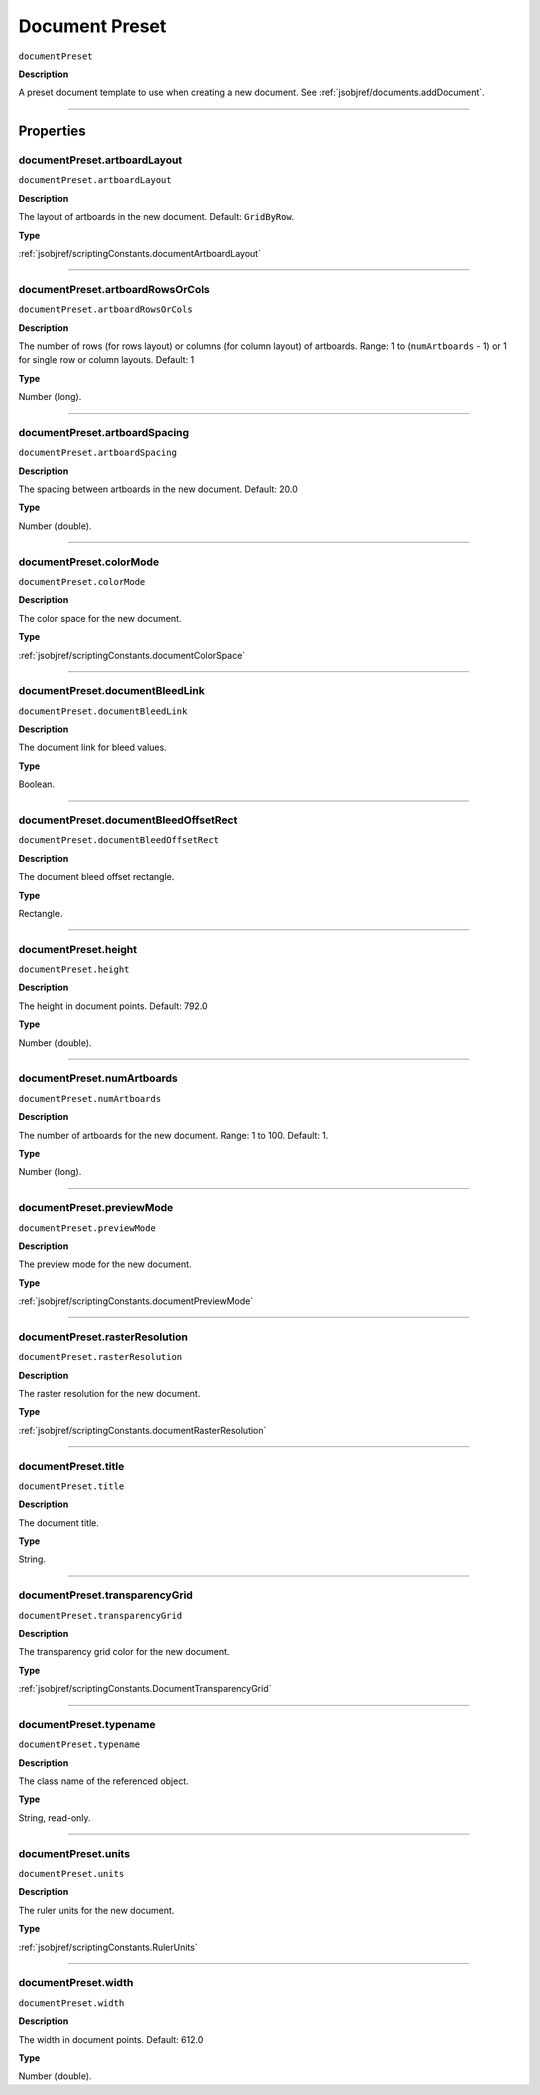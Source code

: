 .. _jsobjref/documentPreset:

Document Preset
################################################################################

``documentPreset``

**Description**

A preset document template to use when creating a new document. See :ref:`jsobjref/documents.addDocument`.

----

==========
Properties
==========

.. _jsobjref/documentPreset.artboardLayout:

documentPreset.artboardLayout
********************************************************************************

``documentPreset.artboardLayout``

**Description**

The layout of artboards in the new document. Default: ``GridByRow``.

**Type**

:ref:`jsobjref/scriptingConstants.documentArtboardLayout`

----

.. _jsobjref/documentPreset.artboardRowsOrCols:

documentPreset.artboardRowsOrCols
********************************************************************************

``documentPreset.artboardRowsOrCols``

**Description**

The number of rows (for rows layout) or columns (for column layout) of artboards. Range: 1 to (``numArtboards`` - 1) or 1 for single row or column layouts. Default: 1

**Type**

Number (long).

----

.. _jsobjref/documentPreset.artboardSpacing:

documentPreset.artboardSpacing
********************************************************************************

``documentPreset.artboardSpacing``

**Description**

The spacing between artboards in the new document. Default: 20.0

**Type**

Number (double).

----

.. _jsobjref/documentPreset.colorMode:

documentPreset.colorMode
********************************************************************************

``documentPreset.colorMode``

**Description**

The color space for the new document.

**Type**

:ref:`jsobjref/scriptingConstants.documentColorSpace`

----

.. _jsobjref/documentPreset.documentBleedLink:

documentPreset.documentBleedLink
********************************************************************************

``documentPreset.documentBleedLink``

**Description**

The document link for bleed values.

**Type**

Boolean.

----

.. _jsobjref/documentPreset.documentBleedOffsetRect:

documentPreset.documentBleedOffsetRect
********************************************************************************

``documentPreset.documentBleedOffsetRect``

**Description**

The document bleed offset rectangle.

**Type**

Rectangle.

----

.. _jsobjref/documentPreset.height:

documentPreset.height
********************************************************************************

``documentPreset.height``

**Description**

The height in document points. Default: 792.0

**Type**

Number (double).

----

.. _jsobjref/documentPreset.numArtboards:

documentPreset.numArtboards
********************************************************************************

``documentPreset.numArtboards``

**Description**

The number of artboards for the new document. Range: 1 to 100. Default: 1.

**Type**

Number (long).

----

.. _jsobjref/documentPreset.previewMode:

documentPreset.previewMode
********************************************************************************

``documentPreset.previewMode``

**Description**

The preview mode for the new document.

**Type**

:ref:`jsobjref/scriptingConstants.documentPreviewMode`

----

.. _jsobjref/documentPreset.rasterResolution:

documentPreset.rasterResolution
********************************************************************************

``documentPreset.rasterResolution``

**Description**

The raster resolution for the new document.

**Type**

:ref:`jsobjref/scriptingConstants.documentRasterResolution`

----

.. _jsobjref/documentPreset.title:

documentPreset.title
********************************************************************************

``documentPreset.title``

**Description**

The document title.

**Type**

String.

----

.. _jsobjref/documentPreset.transparencyGrid:

documentPreset.transparencyGrid
********************************************************************************

``documentPreset.transparencyGrid``

**Description**

The transparency grid color for the new document.

**Type**

:ref:`jsobjref/scriptingConstants.DocumentTransparencyGrid`

----

.. _jsobjref/documentPreset.typename:

documentPreset.typename
********************************************************************************

``documentPreset.typename``

**Description**

The class name of the referenced object.

**Type**

String, read-only.

----

.. _jsobjref/documentPreset.units:

documentPreset.units
********************************************************************************

``documentPreset.units``

**Description**

The ruler units for the new document.

**Type**

:ref:`jsobjref/scriptingConstants.RulerUnits`

----

.. _jsobjref/documentPreset.width:

documentPreset.width
********************************************************************************

``documentPreset.width``

**Description**

The width in document points. Default: 612.0

**Type**

Number (double).
